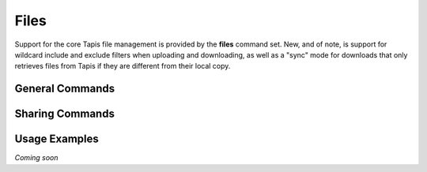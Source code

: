 #####
Files
#####

Support for the core Tapis file management is provided by the **files**
command set. New, and of note, is support for wildcard include and exclude
filters when uploading and downloading, as well as a "sync" mode for downloads
that only retrieves files from Tapis if they are different from their local
copy.

****************
General Commands
****************

.. autoprogram-cliff:: tapis.cli
   :command: files list

.. autoprogram-cliff:: tapis.cli
   :command: files show

.. autoprogram-cliff:: tapis.cli
   :command: files history

.. autoprogram-cliff:: tapis.cli
   :command: files mkdir

.. autoprogram-cliff:: tapis.cli
   :command: files copy

.. autoprogram-cliff:: tapis.cli
   :command: files move

.. autoprogram-cliff:: tapis.cli
   :command: files delete

.. autoprogram-cliff:: tapis.cli
   :command: files upload

.. autoprogram-cliff:: tapis.cli
   :command: files download

****************
Sharing Commands
****************

.. autoprogram-cliff:: tapis.cli
   :command: files pems *

**************
Usage Examples
**************

*Coming soon*
